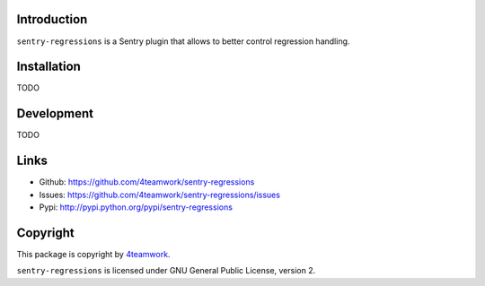 Introduction
============


``sentry-regressions`` is a Sentry plugin that allows to better control
regression handling.


Installation
============

TODO


Development
===========

TODO


Links
=====

- Github: https://github.com/4teamwork/sentry-regressions
- Issues: https://github.com/4teamwork/sentry-regressions/issues
- Pypi: http://pypi.python.org/pypi/sentry-regressions


Copyright
=========

This package is copyright by `4teamwork <http://www.4teamwork.ch/>`_.

``sentry-regressions`` is licensed under GNU General Public License, version 2.
